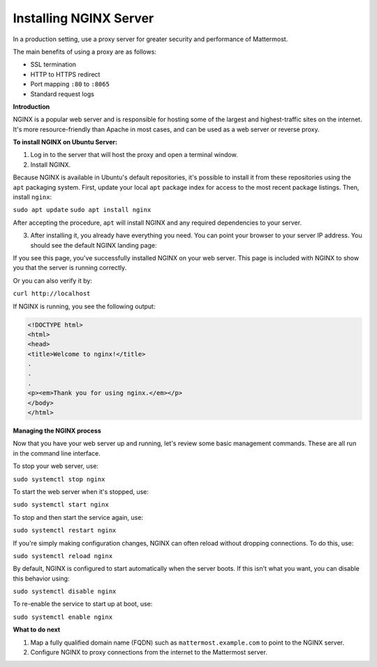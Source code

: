 .. _install-nginx:

Installing NGINX Server
-----------------------

In a production setting, use a proxy server for greater security and performance of Mattermost.

The main benefits of using a proxy are as follows:

-  SSL termination
-  HTTP to HTTPS redirect
-  Port mapping ``:80`` to ``:8065``
-  Standard request logs

**Introduction**

NGINX is a popular web server and is responsible for hosting some of the largest and highest-traffic sites on the internet. It's more resource-friendly than Apache in most cases, and can be used as a web server or reverse proxy.

**To install NGINX on Ubuntu Server:**

1. Log in to the server that will host the proxy and open a terminal window.

2. Install NGINX.

Because NGINX is available in Ubuntu's default repositories, it's possible to install it from these repositories using the ``apt`` packaging system. First, update your local ``apt`` package index for access to the most recent package listings. Then, install ``nginx``:

``sudo apt update``
``sudo apt install nginx``

After accepting the procedure, ``apt`` will install NGINX and any required dependencies to your server.

3. After installing it, you already have everything you need. You can point your browser to your server IP address. You should see the default NGINX landing page:

.. image:: /images/install_nginx_welcome.png

If you see this page, you've successfully installed NGINX on your web server. This page is included with NGINX to show you that the server is running correctly.

Or you can also verify it by:

``curl http://localhost``

If NGINX is running, you see the following output:

.. code-block:: html

  <!DOCTYPE html>
  <html>
  <head>
  <title>Welcome to nginx!</title>
  .
  .
  .
  <p><em>Thank you for using nginx.</em></p>
  </body>
  </html>

**Managing the NGINX process**

Now that you have your web server up and running, let's review some basic management commands. These are all run in the command line interface.

To stop your web server, use:

``sudo systemctl stop nginx``

To start the web server when it's stopped, use:

``sudo systemctl start nginx``
 
To stop and then start the service again, use:

``sudo systemctl restart nginx``
 
If you're simply making configuration changes, NGINX can often reload without dropping connections. To do this, use:

``sudo systemctl reload nginx``
 
By default, NGINX is configured to start automatically when the server boots. If this isn't what you want, you can disable this behavior using:

``sudo systemctl disable nginx``
 
To re-enable the service to start up at boot, use:

``sudo systemctl enable nginx``

**What to do next**

1. Map a fully qualified domain name (FQDN) such as ``mattermost.example.com`` to point to the NGINX server.
2. Configure NGINX to proxy connections from the internet to the Mattermost server.
